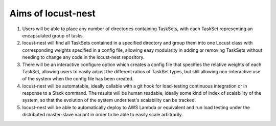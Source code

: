 Aims of locust-nest
===================

1. Users will be able to place any number of directories containing TaskSets, 
   with each TaskSet representing an encapsulated group of tasks.
2. locust-nest will find all TaskSets contained in a specified directory
   and group them into one Locust class with corresponding weights specified
   in a config file, allowing easy modularity in adding or removing TaskSets
   without needing to change any code in the locust-nest repository.
3. There will be an interactive configure option which creates a config file
   that specifies the relative weights of each TaskSet, allowing users to easily
   adjust the different ratios of TaskSet types, but still allowing non-interactive 
   use of the system when the config file has been created.
4. locust-nest will be automatable, ideally callable with a git hook for load-testing
   continuous integration or in response to a Slack command. The results will be human readable,
   ideally some kind of index of scalability of the system, so that the evolution of the system
   under test's scalability can be tracked.
5. locust-nest will be able to automatically deploy to AWS Lambda or equivalent and
   run load testing under the distributed master-slave variant in order to be able
   to easily scale arbitrarily.